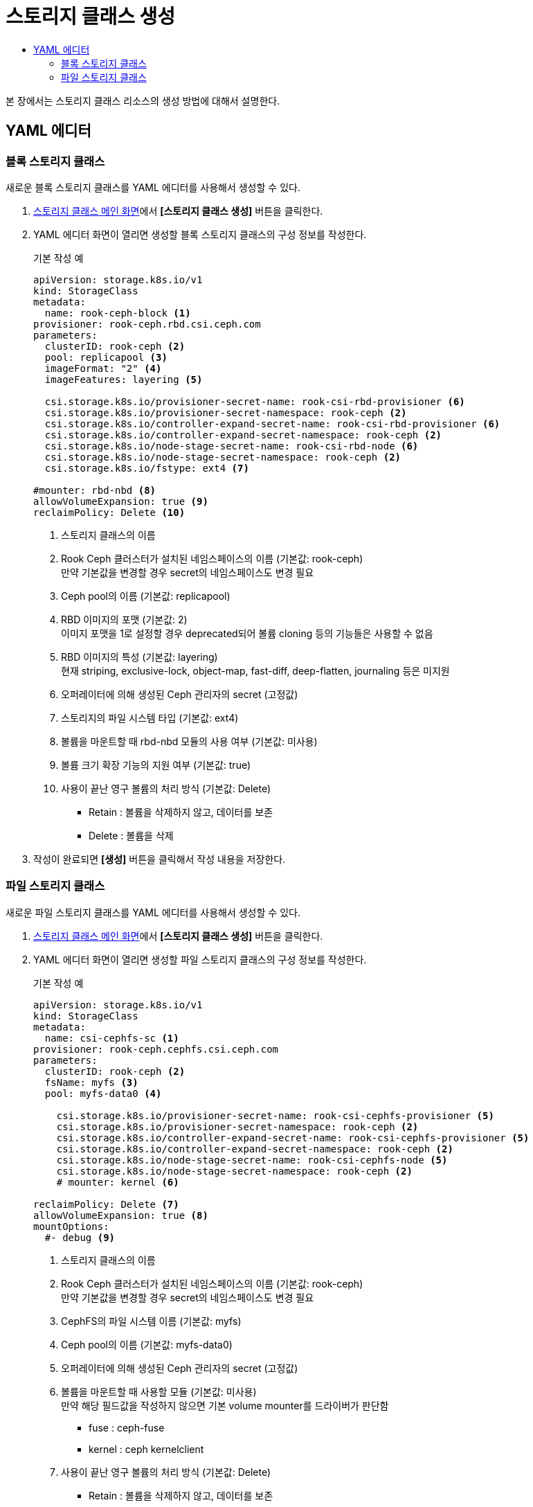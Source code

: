 = 스토리지 클래스 생성
:toc:
:toc-title:

본 장에서는 스토리지 클래스 리소스의 생성 방법에 대해서 설명한다.

== YAML 에디터

=== 블록 스토리지 클래스

새로운 블록 스토리지 클래스를 YAML 에디터를 사용해서 생성할 수 있다.

. <<../console_menu_sub/storage#img-storage-class-main,스토리지 클래스 메인 화면>>에서 *[스토리지 클래스 생성]* 버튼을 클릭한다.
. YAML 에디터 화면이 열리면 생성할 블록 스토리지 클래스의 구성 정보를 작성한다.
+
.기본 작성 예
[source,yaml]
----
apiVersion: storage.k8s.io/v1
kind: StorageClass
metadata:
  name: rook-ceph-block <1>
provisioner: rook-ceph.rbd.csi.ceph.com
parameters:
  clusterID: rook-ceph <2>
  pool: replicapool <3>
  imageFormat: "2" <4>
  imageFeatures: layering <5>
    
  csi.storage.k8s.io/provisioner-secret-name: rook-csi-rbd-provisioner <6>
  csi.storage.k8s.io/provisioner-secret-namespace: rook-ceph <2>
  csi.storage.k8s.io/controller-expand-secret-name: rook-csi-rbd-provisioner <6>
  csi.storage.k8s.io/controller-expand-secret-namespace: rook-ceph <2>
  csi.storage.k8s.io/node-stage-secret-name: rook-csi-rbd-node <6>
  csi.storage.k8s.io/node-stage-secret-namespace: rook-ceph <2>
  csi.storage.k8s.io/fstype: ext4 <7>
    
#mounter: rbd-nbd <8>
allowVolumeExpansion: true <9>    
reclaimPolicy: Delete <10> 
----
+
<1> 스토리지 클래스의 이름
<2> Rook Ceph 클러스터가 설치된 네임스페이스의 이름 (기본값: rook-ceph) +
만약 기본값을 변경할 경우 secret의 네임스페이스도 변경 필요
<3> Ceph pool의 이름 (기본값: replicapool)
<4> RBD 이미지의 포맷 (기본값: 2) +
이미지 포맷을 1로 설정할 경우 deprecated되어 볼륨 cloning 등의 기능들은 사용할 수 없음
<5> RBD 이미지의 특성 (기본값: layering) +
현재 striping, exclusive-lock, object-map, fast-diff, deep-flatten, journaling 등은 미지원
<6> 오퍼레이터에 의해 생성된 Ceph 관리자의 secret (고정값)
<7> 스토리지의 파일 시스템 타입 (기본값: ext4)
<8> 볼륨을 마운트할 때 rbd-nbd 모듈의 사용 여부 (기본값: 미사용)
<9> 볼륨 크기 확장 기능의 지원 여부 (기본값: true)
<10> 사용이 끝난 영구 볼륨의 처리 방식 (기본값: Delete)
* Retain : 볼륨을 삭제하지 않고, 데이터를 보존
* Delete : 볼륨을 삭제
. 작성이 완료되면 *[생성]* 버튼을 클릭해서 작성 내용을 저장한다.

=== 파일 스토리지 클래스

새로운 파일 스토리지 클래스를 YAML 에디터를 사용해서 생성할 수 있다.

. <<../console_menu_sub/storage#img-storage-class-main,스토리지 클래스 메인 화면>>에서 *[스토리지 클래스 생성]* 버튼을 클릭한다.
. YAML 에디터 화면이 열리면 생성할 파일 스토리지 클래스의 구성 정보를 작성한다.
+
.기본 작성 예
[source,yaml]
----
apiVersion: storage.k8s.io/v1
kind: StorageClass
metadata:
  name: csi-cephfs-sc <1>
provisioner: rook-ceph.cephfs.csi.ceph.com
parameters:
  clusterID: rook-ceph <2>
  fsName: myfs <3>
  pool: myfs-data0 <4>
    
    csi.storage.k8s.io/provisioner-secret-name: rook-csi-cephfs-provisioner <5>
    csi.storage.k8s.io/provisioner-secret-namespace: rook-ceph <2>
    csi.storage.k8s.io/controller-expand-secret-name: rook-csi-cephfs-provisioner <5>
    csi.storage.k8s.io/controller-expand-secret-namespace: rook-ceph <2>
    csi.storage.k8s.io/node-stage-secret-name: rook-csi-cephfs-node <5>
    csi.storage.k8s.io/node-stage-secret-namespace: rook-ceph <2>
    # mounter: kernel <6>
    
reclaimPolicy: Delete <7>
allowVolumeExpansion: true <8>    
mountOptions:
  #- debug <9>
----
+
<1> 스토리지 클래스의 이름
<2> Rook Ceph 클러스터가 설치된 네임스페이스의 이름 (기본값: rook-ceph) +
만약 기본값을 변경할 경우 secret의 네임스페이스도 변경 필요
<3> CephFS의 파일 시스템 이름 (기본값: myfs)
<4> Ceph pool의 이름 (기본값: myfs-data0)
<5> 오퍼레이터에 의해 생성된 Ceph 관리자의 secret (고정값)
<6> 볼륨을 마운트할 때 사용할 모듈 (기본값: 미사용) +
만약 해당 필드값을 작성하지 않으면 기본 volume mounter를 드라이버가 판단함
* fuse : ceph-fuse
* kernel : ceph kernelclient
<7> 사용이 끝난 영구 볼륨의 처리 방식 (기본값: Delete)
* Retain : 볼륨을 삭제하지 않고, 데이터를 보존
* Delete : 볼륨을 삭제
<8> 볼륨 크기 확장 기능의 지원 여부 (기본값: true)
<9> 마운트할 때 디버깅의 가능 여부 (기본값: 미사용)
. 작성이 완료되면 *[생성]* 버튼을 클릭해서 작성 내용을 저장한다.
새로운 서비스를 YAML 에디터를 사용해서 생성할 수 있다.

. <<../console_menu_sub/network#img-service-main,서비스 메인 화면>>에서 *[서비스 생성]* 버튼을 클릭한다.
. 드롭다운 메뉴가 열리면 **[Yaml 에디터]**를 클릭한다.
. YAML 에디터 화면이 열리면 생성할 서비스의 구성 정보를 작성한다.
+
.기본 작성 예
[source,yaml]
----
apiVersion: apps/v1
kind: Deployment
metadata:
  name: example <1>
  namespace: default <2>
spec:
  selector:
      app: MyApp <3>
    ports: 
    - protocol: TCP <4>
    port: 80 <5>
    targetPort: 9376 <6>
----
+
<1> 서비스의 이름
<2> 서비스가 생성될 네임스페이스의 이름
<3> 서비스가 관리할 파드의 레이블 정보
<4> 서비스가 사용할 프로토콜
* TCP
* UDP
<5> 서비스가 사용할 포트
<6> 서비스가 포워드할 파드의 포트
. 작성이 완료되면 *[생성]* 버튼을 클릭해서 작성 내용을 저장한다.